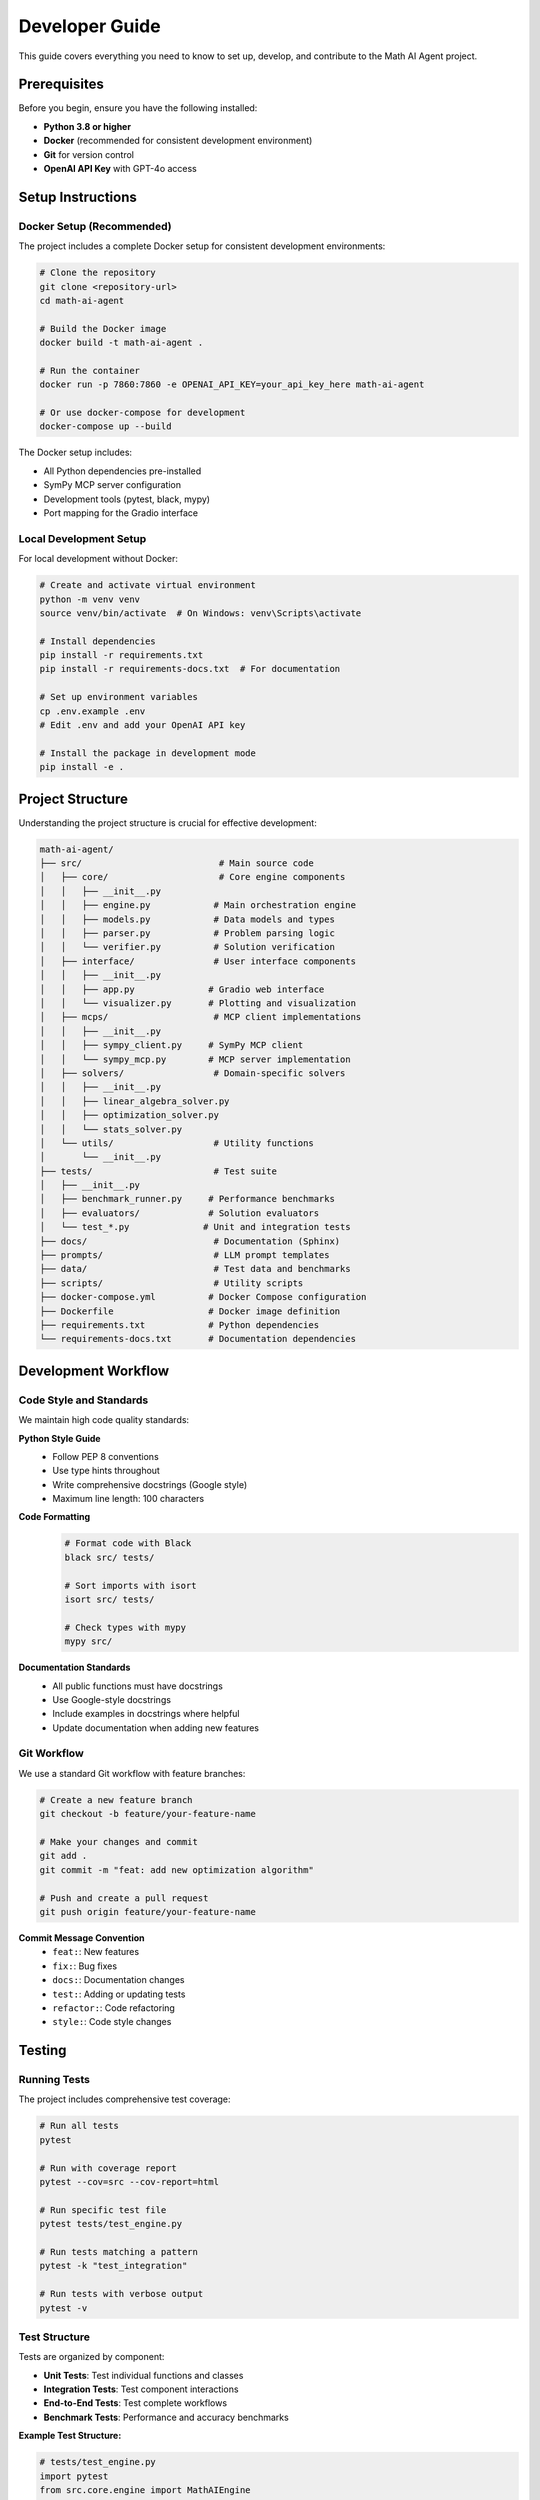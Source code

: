 Developer Guide
===============

This guide covers everything you need to know to set up, develop, and contribute to the Math AI Agent project.

Prerequisites
-------------

Before you begin, ensure you have the following installed:

* **Python 3.8 or higher**
* **Docker** (recommended for consistent development environment)
* **Git** for version control
* **OpenAI API Key** with GPT-4o access

Setup Instructions
------------------

Docker Setup (Recommended)
~~~~~~~~~~~~~~~~~~~~~~~~~~~

The project includes a complete Docker setup for consistent development environments:

.. code-block:: bash

   # Clone the repository
   git clone <repository-url>
   cd math-ai-agent

   # Build the Docker image
   docker build -t math-ai-agent .

   # Run the container
   docker run -p 7860:7860 -e OPENAI_API_KEY=your_api_key_here math-ai-agent

   # Or use docker-compose for development
   docker-compose up --build

The Docker setup includes:

* All Python dependencies pre-installed
* SymPy MCP server configuration
* Development tools (pytest, black, mypy)
* Port mapping for the Gradio interface

Local Development Setup
~~~~~~~~~~~~~~~~~~~~~~~

For local development without Docker:

.. code-block:: bash

   # Create and activate virtual environment
   python -m venv venv
   source venv/bin/activate  # On Windows: venv\Scripts\activate

   # Install dependencies
   pip install -r requirements.txt
   pip install -r requirements-docs.txt  # For documentation

   # Set up environment variables
   cp .env.example .env
   # Edit .env and add your OpenAI API key

   # Install the package in development mode
   pip install -e .

Project Structure
-----------------

Understanding the project structure is crucial for effective development:

.. code-block:: text

   math-ai-agent/
   ├── src/                          # Main source code
   │   ├── core/                     # Core engine components
   │   │   ├── __init__.py
   │   │   ├── engine.py            # Main orchestration engine
   │   │   ├── models.py            # Data models and types
   │   │   ├── parser.py            # Problem parsing logic
   │   │   └── verifier.py          # Solution verification
   │   ├── interface/               # User interface components
   │   │   ├── __init__.py
   │   │   ├── app.py              # Gradio web interface
   │   │   └── visualizer.py       # Plotting and visualization
   │   ├── mcps/                    # MCP client implementations
   │   │   ├── __init__.py
   │   │   ├── sympy_client.py     # SymPy MCP client
   │   │   └── sympy_mcp.py        # MCP server implementation
   │   ├── solvers/                 # Domain-specific solvers
   │   │   ├── __init__.py
   │   │   ├── linear_algebra_solver.py
   │   │   ├── optimization_solver.py
   │   │   └── stats_solver.py
   │   └── utils/                   # Utility functions
   │       └── __init__.py
   ├── tests/                       # Test suite
   │   ├── __init__.py
   │   ├── benchmark_runner.py     # Performance benchmarks
   │   ├── evaluators/             # Solution evaluators
   │   └── test_*.py              # Unit and integration tests
   ├── docs/                        # Documentation (Sphinx)
   ├── prompts/                     # LLM prompt templates
   ├── data/                        # Test data and benchmarks
   ├── scripts/                     # Utility scripts
   ├── docker-compose.yml          # Docker Compose configuration
   ├── Dockerfile                  # Docker image definition
   ├── requirements.txt            # Python dependencies
   └── requirements-docs.txt       # Documentation dependencies

Development Workflow
--------------------

Code Style and Standards
~~~~~~~~~~~~~~~~~~~~~~~~~

We maintain high code quality standards:

**Python Style Guide**
   * Follow PEP 8 conventions
   * Use type hints throughout
   * Write comprehensive docstrings (Google style)
   * Maximum line length: 100 characters

**Code Formatting**
   .. code-block:: bash

      # Format code with Black
      black src/ tests/

      # Sort imports with isort
      isort src/ tests/

      # Check types with mypy
      mypy src/

**Documentation Standards**
   * All public functions must have docstrings
   * Use Google-style docstrings
   * Include examples in docstrings where helpful
   * Update documentation when adding new features

Git Workflow
~~~~~~~~~~~~

We use a standard Git workflow with feature branches:

.. code-block:: bash

   # Create a new feature branch
   git checkout -b feature/your-feature-name

   # Make your changes and commit
   git add .
   git commit -m "feat: add new optimization algorithm"

   # Push and create a pull request
   git push origin feature/your-feature-name

**Commit Message Convention**
   * ``feat:``: New features
   * ``fix:``: Bug fixes
   * ``docs:``: Documentation changes
   * ``test:``: Adding or updating tests
   * ``refactor:``: Code refactoring
   * ``style:``: Code style changes

Testing
-------

Running Tests
~~~~~~~~~~~~~

The project includes comprehensive test coverage:

.. code-block:: bash

   # Run all tests
   pytest

   # Run with coverage report
   pytest --cov=src --cov-report=html

   # Run specific test file
   pytest tests/test_engine.py

   # Run tests matching a pattern
   pytest -k "test_integration"

   # Run tests with verbose output
   pytest -v

Test Structure
~~~~~~~~~~~~~~

Tests are organized by component:

* **Unit Tests**: Test individual functions and classes
* **Integration Tests**: Test component interactions
* **End-to-End Tests**: Test complete workflows
* **Benchmark Tests**: Performance and accuracy benchmarks

**Example Test Structure:**

.. code-block:: python

   # tests/test_engine.py
   import pytest
   from src.core.engine import MathAIEngine

   class TestMathAIEngine:
       def setup_method(self):
           """Set up test fixtures."""
           self.api_key = "test-key"
           self.engine = MathAIEngine(self.api_key)

       def test_initialization(self):
           """Test engine initialization."""
           assert self.engine is not None
           assert self.engine.total_problems_solved == 0

       @pytest.mark.integration
       def test_complete_pipeline(self):
           """Test complete problem-solving pipeline."""
           problem = "Solve x^2 - 4 = 0"
           result = self.engine.execute_solution_pipeline(problem, self.api_key)
           assert result.success is True

Running Benchmarks
~~~~~~~~~~~~~~~~~~

Performance benchmarks help ensure the system maintains acceptable performance:

.. code-block:: bash

   # Run benchmark suite
   python tests/benchmark_runner.py

   # Run specific benchmark
   python scripts/run_benchmark.sh

   # Generate benchmark report
   python tests/benchmark_runner.py --report

Adding New Features
-------------------

Adding a New Solver
~~~~~~~~~~~~~~~~~~~

To add a new mathematical domain solver:

1. **Create the Solver Class**

   .. code-block:: python

      # src/solvers/new_domain_solver.py
      from typing import Dict, Any, List
      from ..core.models import SolverResult

      class NewDomainSolver:
          """Solver for new mathematical domain."""
          
          def __init__(self):
              """Initialize the solver."""
              pass
          
          def solve_problem(self, expression: str, **kwargs) -> SolverResult:
              """
              Solve a problem in the new domain.
              
              Args:
                  expression: Mathematical expression to solve
                  **kwargs: Additional solver parameters
                  
              Returns:
                  SolverResult containing the solution
              """
              # Implementation here
              pass

2. **Register the Solver**

   Update ``src/core/engine.py`` to include your solver:

   .. code-block:: python

      from ..solvers.new_domain_solver import NewDomainSolver

      class MathAIEngine:
          def __init__(self, openai_api_key: str):
              # ... existing initialization
              self.new_domain_solver = NewDomainSolver()

3. **Add Problem Type Detection**

   Update ``src/core/models.py`` and ``src/core/parser.py``:

   .. code-block:: python

      # In models.py
      class ProblemType(Enum):
          # ... existing types
          NEW_DOMAIN_PROBLEM = "new_domain_problem"

      # In parser.py - add detection logic

4. **Add Tool Execution**

   Update the ``_execute_tool_call`` method in ``engine.py``:

   .. code-block:: python

      elif tool == 'new_domain_solver':
          return self._execute_new_domain_tool_call(step_number, step)

5. **Write Tests**

   Create comprehensive tests in ``tests/test_new_domain_solver.py``

Adding New Problem Types
~~~~~~~~~~~~~~~~~~~~~~~~

1. **Extend the Enum**

   .. code-block:: python

      # src/core/models.py
      class ProblemType(Enum):
          NEW_PROBLEM_TYPE = "new_problem_type"

2. **Update Parser Patterns**

   Add detection patterns in ``src/core/parser.py``

3. **Add Solver Support**

   Ensure appropriate solvers can handle the new problem type

4. **Update Visualization**

   Add visualization logic in ``src/interface/visualizer.py`` if needed

Contributing Guidelines
-----------------------

Pull Request Process
~~~~~~~~~~~~~~~~~~~~

1. **Fork the Repository**
   Create a fork of the main repository

2. **Create Feature Branch**
   Create a new branch for your feature or bug fix

3. **Implement Changes**
   * Write clean, well-documented code
   * Add appropriate tests
   * Update documentation if needed

4. **Run Quality Checks**

   .. code-block:: bash

      # Run tests
      pytest

      # Check code style
      black --check src/ tests/
      isort --check-only src/ tests/

      # Type checking
      mypy src/

5. **Submit Pull Request**
   * Provide clear description of changes
   * Reference any related issues
   * Ensure all checks pass

Code Review Guidelines
~~~~~~~~~~~~~~~~~~~~~~

When reviewing code, consider:

* **Functionality**: Does the code work as intended?
* **Testing**: Are there adequate tests?
* **Documentation**: Is the code well-documented?
* **Performance**: Are there any performance implications?
* **Security**: Are there any security concerns?
* **Maintainability**: Is the code readable and maintainable?

Release Process
---------------

Version Management
~~~~~~~~~~~~~~~~~~

We use semantic versioning (MAJOR.MINOR.PATCH):

* **MAJOR**: Breaking changes
* **MINOR**: New features (backward compatible)
* **PATCH**: Bug fixes (backward compatible)

Creating a Release
~~~~~~~~~~~~~~~~~~

.. code-block:: bash

   # Update version in setup.py and __init__.py
   # Create and push tag
   git tag -a v2.0.0 -m "Release version 2.0.0"
   git push origin v2.0.0

   # Build and test release
   python setup.py sdist bdist_wheel
   twine check dist/*

Debugging and Troubleshooting
------------------------------

Common Issues
~~~~~~~~~~~~~

**Import Errors**
   * Ensure you're in the project directory
   * Activate your virtual environment
   * Install dependencies: ``pip install -r requirements.txt``

**API Key Issues**
   * Verify your OpenAI API key is valid
   * Check key has sufficient credits
   * Ensure key has GPT-4o access

**Docker Issues**
   * Rebuild image: ``docker build --no-cache -t math-ai-agent .``
   * Check port conflicts: ``docker ps``
   * View logs: ``docker logs <container_id>``

Debugging Tools
~~~~~~~~~~~~~~~

**Logging**
   The system uses Python's logging module extensively:

   .. code-block:: python

      import logging
      logging.basicConfig(level=logging.DEBUG)

**Profiling**
   For performance analysis:

   .. code-block:: bash

      # Profile a specific function
      python -m cProfile -o profile.stats script.py

**Memory Debugging**
   Use memory profiler for memory leak detection:

   .. code-block:: bash

      pip install memory-profiler
      python -m memory_profiler script.py

Development Best Practices
---------------------------

Performance Optimization
~~~~~~~~~~~~~~~~~~~~~~~~

* **Cache Results**: Cache expensive computations
* **Lazy Loading**: Load resources only when needed
* **Parallel Processing**: Use async/await for I/O operations
* **Memory Management**: Clean up large objects when done

Security Considerations
~~~~~~~~~~~~~~~~~~~~~~

* **Input Validation**: Always validate user input
* **API Key Protection**: Never log or expose API keys
* **Output Sanitization**: Sanitize all outputs to prevent XSS
* **Dependency Management**: Keep dependencies updated

Error Handling
~~~~~~~~~~~~~~

* **Graceful Degradation**: Provide fallbacks when components fail
* **User-Friendly Messages**: Convert technical errors to user-friendly messages
* **Comprehensive Logging**: Log errors with sufficient context
* **Recovery Strategies**: Implement retry logic where appropriate

Getting Help
------------

If you need help with development:

* **Documentation**: Start with this guide and the API reference
* **Issues**: Check existing issues on GitHub
* **Community**: Join our developer discussions
* **Code Review**: Request code review from maintainers

Remember: good code is not just working code, but code that is readable, maintainable, and well-tested. Happy coding!